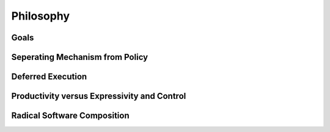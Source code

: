 
.. _chap:philosophy:

Philosophy
**********

.. _sec:goals:

Goals
=====

.. _sec:mechfrompolicy:

Seperating Mechanism from Policy
================================

.. _sec:deferredexecution:

Deferred Execution
==================

.. _sec:prodvsctrl:

Productivity versus Expressivity and Control
============================================

.. _sec:composition:

Radical Software Composition
============================


